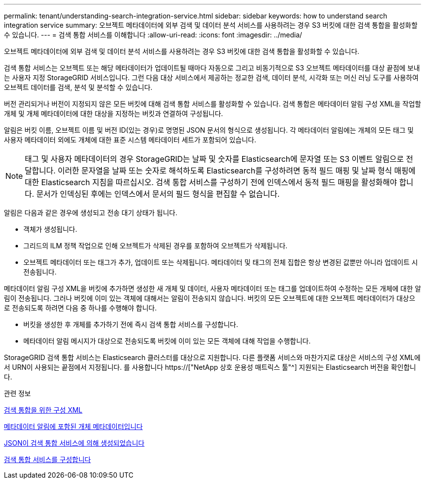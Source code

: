 ---
permalink: tenant/understanding-search-integration-service.html 
sidebar: sidebar 
keywords: how to understand search integration service 
summary: 오브젝트 메타데이터에 외부 검색 및 데이터 분석 서비스를 사용하려는 경우 S3 버킷에 대한 검색 통합을 활성화할 수 있습니다. 
---
= 검색 통합 서비스를 이해합니다
:allow-uri-read: 
:icons: font
:imagesdir: ../media/


[role="lead"]
오브젝트 메타데이터에 외부 검색 및 데이터 분석 서비스를 사용하려는 경우 S3 버킷에 대한 검색 통합을 활성화할 수 있습니다.

검색 통합 서비스는 오브젝트 또는 해당 메타데이터가 업데이트될 때마다 자동으로 그리고 비동기적으로 S3 오브젝트 메타데이터를 대상 끝점에 보내는 사용자 지정 StorageGRID 서비스입니다. 그런 다음 대상 서비스에서 제공하는 정교한 검색, 데이터 분석, 시각화 또는 머신 러닝 도구를 사용하여 오브젝트 데이터를 검색, 분석 및 분석할 수 있습니다.

버전 관리되거나 버전이 지정되지 않은 모든 버킷에 대해 검색 통합 서비스를 활성화할 수 있습니다. 검색 통합은 메타데이터 알림 구성 XML을 작업할 개체 및 개체 메타데이터에 대한 대상을 지정하는 버킷과 연결하여 구성됩니다.

알림은 버킷 이름, 오브젝트 이름 및 버전 ID(있는 경우)로 명명된 JSON 문서의 형식으로 생성됩니다. 각 메타데이터 알림에는 개체의 모든 태그 및 사용자 메타데이터 외에도 개체에 대한 표준 시스템 메타데이터 세트가 포함되어 있습니다.


NOTE: 태그 및 사용자 메타데이터의 경우 StorageGRID는 날짜 및 숫자를 Elasticsearch에 문자열 또는 S3 이벤트 알림으로 전달합니다. 이러한 문자열을 날짜 또는 숫자로 해석하도록 Elasticsearch를 구성하려면 동적 필드 매핑 및 날짜 형식 매핑에 대한 Elasticsearch 지침을 따르십시오. 검색 통합 서비스를 구성하기 전에 인덱스에서 동적 필드 매핑을 활성화해야 합니다. 문서가 인덱싱된 후에는 인덱스에서 문서의 필드 형식을 편집할 수 없습니다.

알림은 다음과 같은 경우에 생성되고 전송 대기 상태가 됩니다.

* 객체가 생성됩니다.
* 그리드의 ILM 정책 작업으로 인해 오브젝트가 삭제된 경우를 포함하여 오브젝트가 삭제됩니다.
* 오브젝트 메타데이터 또는 태그가 추가, 업데이트 또는 삭제됩니다. 메타데이터 및 태그의 전체 집합은 항상 변경된 값뿐만 아니라 업데이트 시 전송됩니다.


메타데이터 알림 구성 XML을 버킷에 추가하면 생성한 새 개체 및 데이터, 사용자 메타데이터 또는 태그를 업데이트하여 수정하는 모든 개체에 대한 알림이 전송됩니다. 그러나 버킷에 이미 있는 객체에 대해서는 알림이 전송되지 않습니다. 버킷의 모든 오브젝트에 대한 오브젝트 메타데이터가 대상으로 전송되도록 하려면 다음 중 하나를 수행해야 합니다.

* 버킷을 생성한 후 개체를 추가하기 전에 즉시 검색 통합 서비스를 구성합니다.
* 메타데이터 알림 메시지가 대상으로 전송되도록 버킷에 이미 있는 모든 객체에 대해 작업을 수행합니다.


StorageGRID 검색 통합 서비스는 Elasticsearch 클러스터를 대상으로 지원합니다. 다른 플랫폼 서비스와 마찬가지로 대상은 서비스의 구성 XML에서 URN이 사용되는 끝점에서 지정됩니다. 를 사용합니다 https://["NetApp 상호 운용성 매트릭스 툴"^] 지원되는 Elasticsearch 버전을 확인합니다.

.관련 정보
xref:configuration-xml-for-search-configuration.adoc[검색 통합을 위한 구성 XML]

xref:object-metadata-included-in-metadata-notifications.adoc[메타데이터 알림에 포함된 개체 메타데이터입니다]

xref:json-generated-by-search-integration-service.adoc[JSON이 검색 통합 서비스에 의해 생성되었습니다]

xref:configuring-search-integration-service.adoc[검색 통합 서비스를 구성합니다]
